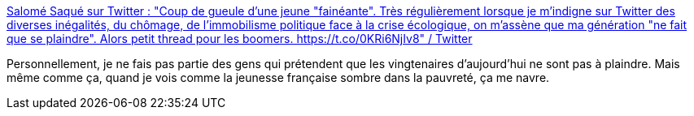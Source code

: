 :jbake-type: post
:jbake-status: published
:jbake-title: Salomé Saqué sur Twitter : "Coup de gueule d'une jeune "fainéante". Très régulièrement lorsque je m'indigne sur Twitter des diverses inégalités, du chômage, de l'immobilisme politique face à la crise écologique, on m'assène que ma génération "ne fait que se plaindre". Alors petit thread pour les boomers. https://t.co/0KRi6NjIv8" / Twitter
:jbake-tags: france,démographie,économie,_mois_févr.,_année_2021
:jbake-date: 2021-02-18
:jbake-depth: ../
:jbake-uri: shaarli/1613671524000.adoc
:jbake-source: https://nicolas-delsaux.hd.free.fr/Shaarli?searchterm=https%3A%2F%2Ftwitter.com%2Fsalomesaque%2Fstatus%2F1362412925978349570&searchtags=france+d%C3%A9mographie+%C3%A9conomie+_mois_f%C3%A9vr.+_ann%C3%A9e_2021
:jbake-style: shaarli

https://twitter.com/salomesaque/status/1362412925978349570[Salomé Saqué sur Twitter : "Coup de gueule d'une jeune "fainéante". Très régulièrement lorsque je m'indigne sur Twitter des diverses inégalités, du chômage, de l'immobilisme politique face à la crise écologique, on m'assène que ma génération "ne fait que se plaindre". Alors petit thread pour les boomers. https://t.co/0KRi6NjIv8" / Twitter]

Personnellement, je ne fais pas partie des gens qui prétendent que les vingtenaires d'aujourd'hui ne sont pas à plaindre. Mais même comme ça, quand je vois comme la jeunesse française sombre dans la pauvreté, ça me navre.
